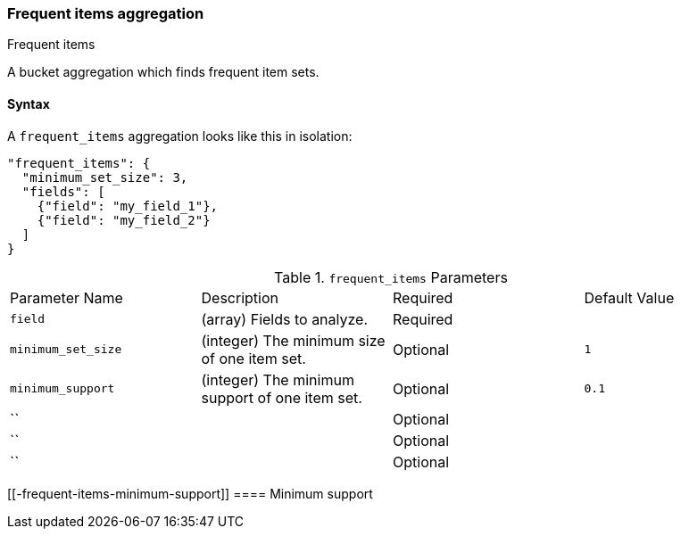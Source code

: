 [[search-aggregations-bucket-frequent-items-aggregation]]
=== Frequent items aggregation
++++
<titleabbrev>Frequent items</titleabbrev>
++++

A bucket aggregation which finds frequent item sets. 

==== Syntax

A `frequent_items` aggregation looks like this in isolation:

[source,js]
--------------------------------------------------
"frequent_items": {
  "minimum_set_size": 3,
  "fields": [
    {"field": "my_field_1"},
    {"field": "my_field_2"}
  ]
}
--------------------------------------------------
// NOTCONSOLE

.`frequent_items` Parameters
|===
|Parameter Name |Description |Required |Default Value
|`field` |(array) Fields to analyze. |Required |
|`minimum_set_size` | (integer) The minimum size of one item set. |Optional | `1`
|`minimum_support` | (integer) The minimum support of one item set. |Optional | `0.1`
|`` | |Optional |
|`` | |Optional |
|`` | |Optional |
|===

[discrete]
[[-frequent-items-minimum-support]]
==== Minimum support


